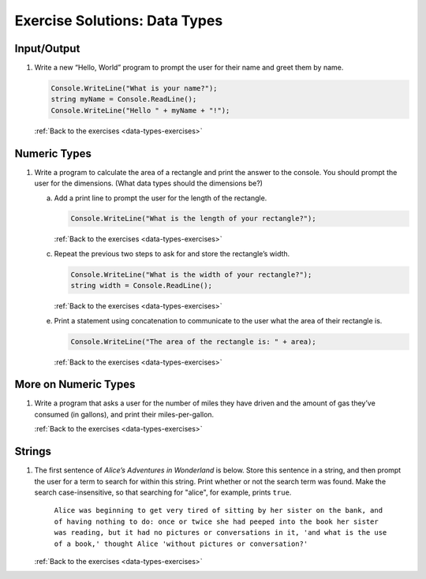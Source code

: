 Exercise Solutions: Data Types
==============================

.. _data-types-solution1:

Input/Output
------------

1. Write a new “Hello, World” program to prompt the user for their name and greet them by name.

   .. sourcecode:: csharp

      Console.WriteLine("What is your name?");
      string myName = Console.ReadLine();
      Console.WriteLine("Hello " + myName + "!");

   :ref:`Back to the exercises <data-types-exercises>`


Numeric Types
-------------

.. _data-types-solution2:

1. Write a program to calculate the area of a rectangle and print the answer to the console. You should prompt the user for the dimensions. (What data types should the dimensions be?)

   a. Add a print line to prompt the user for the length of the rectangle.

      .. sourcecode:: csharp

         Console.WriteLine("What is the length of your rectangle?");

      :ref:`Back to the exercises <data-types-exercises>`

   c. Repeat the previous two steps to ask for and store the rectangle’s width.

      .. sourcecode:: csharp

         Console.WriteLine("What is the width of your rectangle?");
         string width = Console.ReadLine();

      :ref:`Back to the exercises <data-types-exercises>`

   e. Print a statement using concatenation to communicate to the user what the area of their rectangle is.

      .. sourcecode:: csharp

         Console.WriteLine("The area of the rectangle is: " + area);

      :ref:`Back to the exercises <data-types-exercises>`

More on Numeric Types
---------------------

.. _data-types-solution3:

1. Write a program that asks a user for the number of miles they have driven and the amount of gas they’ve consumed (in gallons), and print their miles-per-gallon.

   .. sourcecode:: csharp
      :linenos:

      Console.WriteLine("How many miles did you drive on your trip?");
      string mi = Console.ReadLine();
      int miles = Int32.Parse(mi);

      Console.WriteLine("How many gallons of gas did you use?");
      string gal = Console.ReadLine();
      int gallons = Int32.Parse(gal);

      int mpg = miles / gallons;
      Console.WriteLine("The MPG for the trip was: " + mpg);
   
   :ref:`Back to the exercises <data-types-exercises>`

Strings
-------

.. _data-types-solution4:

1. The first sentence of *Alice’s Adventures in Wonderland*
   is below. Store this sentence in a string, and then prompt the user
   for a term to search for within this string. Print whether or not the
   search term was found. Make the search case-insensitive, so that searching
   for "alice", for example, prints ``true``.

      ``Alice was beginning to get very tired of sitting by her sister on the
      bank, and of having nothing to do: once or twice she had peeped into the
      book her sister was reading, but it had no pictures or conversations in
      it, 'and what is the use of a book,' thought Alice 'without pictures or
      conversation?'``

   .. sourcecode:: csharp
      :linenos:

      string alice = "Alice was beginning to get very tired of sitting by her sister on the bank, and of having nothing to do: once or twice she had peeped into the book her sister was reading, but it had no pictures or conversations in it, 'and what is the use of a book,' thought Alice 'without pictures or conversation?'";
      Console.WriteLine(alice);
      Console.WriteLine("What sentence would you like to look for in the sentence above?");
      string searchTerm = Console.ReadLine();
      string compSearchTerm = searchTerm.ToLower();
      string compAlice = alice.ToLower();

      if (compAlice.IndexOf(compSearchTerm, 0) != -1)
      {
         Console.WriteLine("true");
      }
      else 
      {
         Console.WriteLine("false");
      }
   
   :ref:`Back to the exercises <data-types-exercises>`




